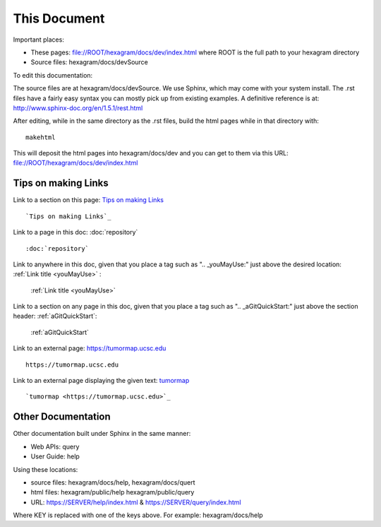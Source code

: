 This Document
=============

Important places:

* These pages: file://ROOT/hexagram/docs/dev/index.html where ROOT is the full path to your hexagram directory
* Source files: hexagram/docs/devSource

To edit this documentation:

The source files are at hexagram/docs/devSource. We use Sphinx, which may come
with your system install. The .rst files have a fairly easy syntax you can
mostly pick up from existing examples. A definitive reference is at:
http://www.sphinx-doc.org/en/1.5.1/rest.html

After editing, while in the same directory as the .rst files,
build the html pages while in that directory with::

 makehtml

This will deposit the html pages into hexagram/docs/dev and you can get to them
via this URL: file://ROOT/hexagram/docs/dev/index.html

Tips on making Links
--------------------

Link to a section on this page: `Tips on making Links`_ ::

 `Tips on making Links`_

Link to a page in this doc: :doc:`repository` ::

 :doc:`repository`

Link to anywhere in this doc, given that you place a tag such as ".. _youMayUse:" just above the desired location:
:ref:`Link title <youMayUse>` :

 :ref:`Link title <youMayUse>`

Link to a section on any page in this doc, given that you place a tag such as ".. _aGitQuickStart:" just above the section header:
:ref:`aGitQuickStart`:

 :ref:`aGitQuickStart`

Link to an external page: https://tumormap.ucsc.edu ::

 https://tumormap.ucsc.edu

Link to an external page displaying the given text: `tumormap <https://tumormap.ucsc.edu>`_ ::

 `tumormap <https://tumormap.ucsc.edu>`_

Other Documentation
-------------------

Other documentation built under Sphinx in the same manner:

* Web APIs: query
* User Guide: help

Using these locations:

* source files: hexagram/docs/help, hexagram/docs/quert
* html files: hexagram/public/help hexagram/public/query
* URL: https://SERVER/help/index.html & https://SERVER/query/index.html

Where KEY is replaced with one of the keys above. For example: hexagram/docs/help
